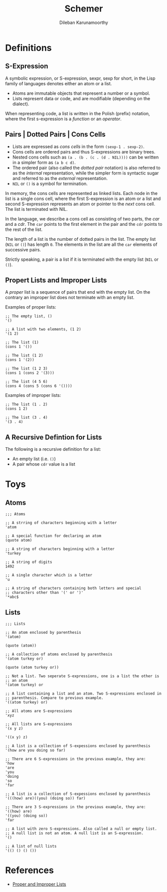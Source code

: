#+TITLE: Schemer
#+AUTHOR: Dileban Karunamoorthy
* Definitions
** S-Expression

A symbolic expression, or S-expression, sexpr, sexp for short, in the
Lisp family of languages denotes either an atom or a list. 

+ Atoms are immutable objects that represent a number or a symbol.
+ Lists represent data or code, and are modifiable (depending on the
  dialect).

When representing code, a list is written in the Polish (prefix)
notation, where the first s-expression is a /function/ or an
/operator/.

** Pairs | Dotted Pairs | Cons Cells

+ Lists are expressed as /cons cells/ in the form =(sexp-1 . sexp-2)=.
+ Cons cells are ordered pairs and thus S-expressions are binary
  trees.
+ Nested cons cells such as =(a . (b . (c . (d . NIL))))= can be
  written in a simpler form as =(a b c d)=.
+ The ordered pair (also called the /dotted pair/ notation) is also
  referred to as the /internal/ representation, while the simpler form
  is syntactic sugar and referred to as the /external/ representation.
+ =NIL= or =()= is a symbol for termination.

In memory, the cons cells are represented as linked lists. Each node
in the list is a single cons cell, where the first S-expression is an
atom or a list and second S-expression represents an atom or pointer
to the /next/ cons cell. The list is terminated with NIL.

In the language, we describe a cons cell as consisting of two parts,
the /car/ and a /cdr/. The =car= points to the first element in the
pair and the =cdr= points to the rest of the list.

The length of a list is the number of dotted pairs in the list. The
empty list (=NIL= or =()=) has length =0=. The elements in the list
are all the =car= elements of successive pairs.

Strictly speaking, a pair is a list if it is terminated with the empty
list (=NIL= or =()=).

** Propert Lists and Improper Lists

A /proper/ list is a sequence of pairs that end with the empty
list. On the contrary an improper list does not terminate with an
empty list.

Examples of proper lists:

#+BEGIN_SRC racket
  ;; The empty list, ()
  '()

  ;; A list with two elements, (1 2)
  '(1 2)

  ;; The list (1)
  (cons 1 '())

  ;; The list (1 2)
  (cons 1 '(2))

  ;; The list (1 2 3)
  (cons 1 (cons 2 '(3)))

  ;; The list (4 5 6)
  (cons 4 (cons 5 (cons 6 '())))
#+END_SRC

Examples of improper lists:

#+BEGIN_SRC racket
  ;; The list (1 . 2)
  (cons 1 2)

  ;; The list (3 . 4)
  '(3 . 4)
#+END_SRC

** A Recursive Defintion for Lists

The following is a recursive definition for a list:

+ An empty list (i.e. =()=)
+ A pair whose =cdr= value is a list

* Toys

** Atoms

#+BEGIN_SRC racket
  ;;; Atoms

  ;; A strring of characters beginning with a letter
  'atom

  ;; A special function for declaring an atom
  (quote atom)

  ;; A string of characters beginning with a letter
  'turkey

  ;; A string of digits
  1492

  ;; A single character which is a letter
  'u 

  ;; A string of characters containing both letters and special
  ;; characters other than '(' or ')'
  '*abc$ 
#+END_SRC

** Lists

#+BEGIN_SRC racket
  ;;; Lists

  ;; An atom enclosed by parenthesis
  '(atom)

  (quote (atom))

  ;; A collection of atoms enclosed by parenthesis
  '(atom turkey or)

  (quote (atom turkey or))

  ;; Not a list. Two seperate S-expressions, one is a list the other is
  ;; an atom
  '(atom turkey) or

  ;; A list containing a list and an atom. Two S-expressions enclosed in
  ;; parenthesis. Compare to previous example.
  '((atom turkey) or)

  ;; All atoms are S-expressions
  'xyz

  ;; All lists are S-expressions
  '(x y z)

  '((x y) z)

  ;; A list is a collection of S-expessions enclosed by parenthesis
  '(how are you doing so far)

  ;; There are 6 S-expressions in the previous example, they are:
  'how
  'are
  'you
  'doing
  'so
  'far

  ;; A list is a collection of S-expessions enclosed by parenthesis
  '(((how) are)((you) (doing so)) far)

  ;; There are 3 S-expressions in the previous example, they are:
  '((how) are)
  '((you) (doing so))
  'far

  ;; A list with zero S-expressions. Also called a null or empty list.
  ;; A null list is not an atom. A null list is an S-expression.
  '()

  ;; A list of null lists
  '(() () () ())
#+END_SRC

* References

+ [[https://icem.folkwang-uni.de/~finnendahl/cm_kurse/doc/schintro/schintro_93.html][Proper and Improper Lists]]
